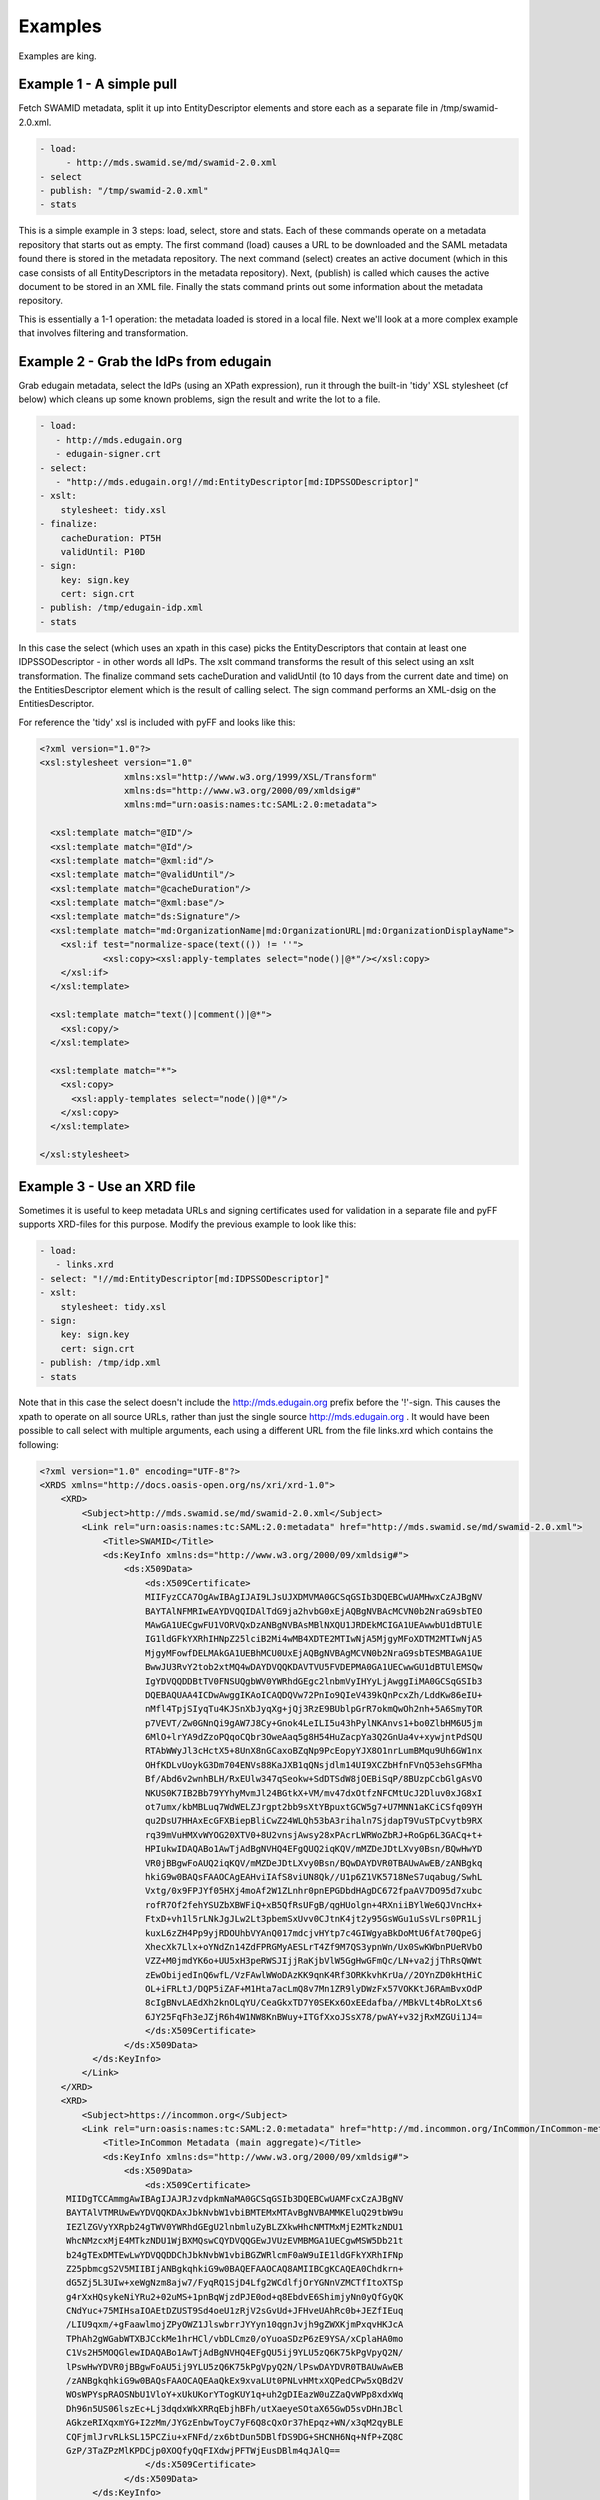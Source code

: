 Examples
========

Examples are king.

Example 1 - A simple pull
-------------------------

Fetch SWAMID metadata, split it up into EntityDescriptor elements and store each as a separate file in /tmp/swamid-2.0.xml.

.. code-block:: yaml

   - load:
        - http://mds.swamid.se/md/swamid-2.0.xml
   - select
   - publish: "/tmp/swamid-2.0.xml"
   - stats

This is a simple example in 3 steps: load, select, store and stats. Each of these commands operate on a metadata
repository that starts out as empty. The first command (load) causes a URL to be downloaded and the SAML metadata
found there is stored in the metadata repository. The next command (select) creates an active document (which in
this case consists of all EntityDescriptors in the metadata repository). Next, (publish) is called which causes
the active document to be stored in an XML file. Finally the stats command prints out some information about
the metadata repository.

This is essentially a 1-1 operation: the metadata loaded is stored in a local file. Next we'll look at a more
complex example that involves filtering and transformation.


Example 2 - Grab the IdPs from edugain
--------------------------------------

Grab edugain metadata, select the IdPs (using an XPath expression), run it through the built-in 'tidy' XSL
stylesheet (cf below) which cleans up some known problems, sign the result and write the lot to a file.

.. code-block:: yaml

    - load:
       - http://mds.edugain.org 
       - edugain-signer.crt
    - select:
       - "http://mds.edugain.org!//md:EntityDescriptor[md:IDPSSODescriptor]"
    - xslt:
        stylesheet: tidy.xsl
    - finalize:
        cacheDuration: PT5H
        validUntil: P10D
    - sign:
        key: sign.key
        cert: sign.crt
    - publish: /tmp/edugain-idp.xml
    - stats

In this case the select (which uses an xpath in this case) picks the EntityDescriptors that contain at least one
IDPSSODescriptor - in other words all IdPs. The xslt command transforms the result of this select using an xslt
transformation. The finalize command sets cacheDuration and validUntil (to 10 days from the current date and time)
on the EntitiesDescriptor element which is the result of calling select. The sign command performs an XML-dsig on
the EntitiesDescriptor.

For reference the 'tidy' xsl is included with pyFF and looks like this:

.. code-block:: xml

    <?xml version="1.0"?>
    <xsl:stylesheet version="1.0"
                    xmlns:xsl="http://www.w3.org/1999/XSL/Transform"
                    xmlns:ds="http://www.w3.org/2000/09/xmldsig#"
                    xmlns:md="urn:oasis:names:tc:SAML:2.0:metadata">

      <xsl:template match="@ID"/>
      <xsl:template match="@Id"/>
      <xsl:template match="@xml:id"/>
      <xsl:template match="@validUntil"/>
      <xsl:template match="@cacheDuration"/>
      <xsl:template match="@xml:base"/>
      <xsl:template match="ds:Signature"/>
      <xsl:template match="md:OrganizationName|md:OrganizationURL|md:OrganizationDisplayName">
        <xsl:if test="normalize-space(text(()) != ''">
                <xsl:copy><xsl:apply-templates select="node()|@*"/></xsl:copy>
        </xsl:if>
      </xsl:template>

      <xsl:template match="text()|comment()|@*">
        <xsl:copy/>
      </xsl:template>

      <xsl:template match="*">
        <xsl:copy>
          <xsl:apply-templates select="node()|@*"/>
        </xsl:copy>
      </xsl:template>

    </xsl:stylesheet>

Example 3 - Use an XRD file
---------------------------

Sometimes it is useful to keep metadata URLs and signing certificates used for validation in a separate file and pyFF
supports XRD-files for this purpose. Modify the previous example to look like this:

.. code-block:: yaml

    - load:
       - links.xrd
    - select: "!//md:EntityDescriptor[md:IDPSSODescriptor]"
    - xslt:
        stylesheet: tidy.xsl
    - sign:
        key: sign.key
        cert: sign.crt
    - publish: /tmp/idp.xml
    - stats

Note that in this case the select doesn't include the http://mds.edugain.org prefix before the '!'-sign. This causes
the xpath to operate on all source URLs, rather than just the single source http://mds.edugain.org . It would have
been possible to call select with multiple arguments, each using a different URL from the file links.xrd which
contains the following:

.. code-block:: xml

    <?xml version="1.0" encoding="UTF-8"?>
    <XRDS xmlns="http://docs.oasis-open.org/ns/xri/xrd-1.0">
        <XRD>
            <Subject>http://mds.swamid.se/md/swamid-2.0.xml</Subject>
            <Link rel="urn:oasis:names:tc:SAML:2.0:metadata" href="http://mds.swamid.se/md/swamid-2.0.xml">
                <Title>SWAMID</Title>
                <ds:KeyInfo xmlns:ds="http://www.w3.org/2000/09/xmldsig#">
                    <ds:X509Data>
                        <ds:X509Certificate>
			MIIFyzCCA7OgAwIBAgIJAI9LJsUJXDMVMA0GCSqGSIb3DQEBCwUAMHwxCzAJBgNV
			BAYTAlNFMRIwEAYDVQQIDAlTdG9ja2hvbG0xEjAQBgNVBAcMCVN0b2NraG9sbTEO
			MAwGA1UECgwFU1VORVQxDzANBgNVBAsMBlNXQU1JRDEkMCIGA1UEAwwbU1dBTUlE
			IG1ldGFkYXRhIHNpZ25lciB2Mi4wMB4XDTE2MTIwNjA5MjgyMFoXDTM2MTIwNjA5
			MjgyMFowfDELMAkGA1UEBhMCU0UxEjAQBgNVBAgMCVN0b2NraG9sbTESMBAGA1UE
			BwwJU3RvY2tob2xtMQ4wDAYDVQQKDAVTVU5FVDEPMA0GA1UECwwGU1dBTUlEMSQw
			IgYDVQQDDBtTV0FNSUQgbWV0YWRhdGEgc2lnbmVyIHYyLjAwggIiMA0GCSqGSIb3
			DQEBAQUAA4ICDwAwggIKAoICAQDQVw72PnIo9QIeV439kQnPcxZh/LddKw86eIU+
			nMfl4TpjSIyqTu4KJSnXbJyqXg+jQj3RzE9BUblpGrR7okmQwOh2nh+5A6SmyTOR
			p7VEVT/Zw0GNnQi9gAW7J8Cy+Gnok4LeILI5u43hPylNKAnvs1+bo0ZlbHM6U5jm
			6MlO+lrYA9dZzoPQqoCQbr3OweAaq5g8H54HuZacpYa3Q2GnUa4v+xywjntPdSQU
			RTAbWWyJl3cHctX5+8UnX8nGCaxoBZqNp9PcEopyYJX8O1nrLumBMqu9Uh6GW1nx
			OHfKDLvUoykG3Dm704ENVs88KaJXB1qQNsjdlm14UI9XCZbHfnFVnQ53ehsGFMha
			Bf/Abd6v2wnhBLH/RxEUlw347qSeokw+SdDTSdW8jOEBiSqP/8BUzpCcbGlgAsVO
			NKUS0K7IB2Bb79YYhyMvmJl24BGtkX+VM/mv47dxOtfzNFCMtUcJ2Dluv0xJG8xI
			ot7umx/kbMBLuq7WdWELZJrgpt2bb9sXtYBpuxtGCW5g7+U7MNN1aKCiCSfq09YH
			qu2DsU7HHAxEcGFXBiepBliCwZ24WLQh53bA3rihaln7SjdapT9VuSTpCvytb9RX
			rq39mVuHMXvWYOG20XTV0+8U2vnsjAwsy28xPAcrLWRWoZbRJ+RoGp6L3GACq+t+
			HPIukwIDAQABo1AwTjAdBgNVHQ4EFgQUQ2iqKQV/mMZDeJDtLXvy0Bsn/BQwHwYD
			VR0jBBgwFoAUQ2iqKQV/mMZDeJDtLXvy0Bsn/BQwDAYDVR0TBAUwAwEB/zANBgkq
			hkiG9w0BAQsFAAOCAgEAHviIAfS8viUN8Qk//U1p6Z1VK5718NeS7uqabug/SwhL
			Vxtg/0x9FPJYf05HXj4moAf2W1ZLnhr0pnEPGDbdHAgDC672fpaAV7DO95d7xubc
			rofR7Of2fehYSUZbXBWFiQ+xB5QfRsUFgB/qgHUolgn+4RXniiBYlWe6QJVncHx+
			FtxD+vh1l5rLNkJgJLw2Lt3pbemSxUvv0CJtnK4jt2y95GsWGu1uSsVLrs0PR1Lj
			kuxL6zZH4Pp9yjRDOUhbVYAnQ017mdcjvHYtp7c4GIWgyaBkDoMtU6fAt70QpeGj
			XhecXk7Llx+oYNdZn14ZdFPRGMyAESLrT4Zf9M7QS3ypnWn/Ux0SwKWbnPUeRVbO
			VZZ+M0jmdYK6o+UU5xH3peRWSJIjjRaKjbVlW5GgHwGFmQc/LN+va2jjThRsQWWt
			zEwObijedInQ6wfL/VzFAwlWWoDAzKK9qnK4Rf3ORKkvhKrUa//2OYnZD0kHtHiC
			OL+iFRLtJ/DQP5iZAF+M1Hta7acLmQ8v7Mn1ZR9lyDWzFx57VOKKtJ6RAmBvxOdP
			8cIgBNvLAEdXh2knOLqYU/CeaGkxTD7Y0SEKx6OxEEdafba//MBkVLt4bRoLXts6
			6JY25FqFh3eJZjR6h4W1NW8KnBWuy+ITGfXxoJSsX78/pwAY+v32jRxMZGUi1J4=       
                        </ds:X509Certificate>
                    </ds:X509Data>
              </ds:KeyInfo>
            </Link>
        </XRD>
        <XRD>
            <Subject>https://incommon.org</Subject>
            <Link rel="urn:oasis:names:tc:SAML:2.0:metadata" href="http://md.incommon.org/InCommon/InCommon-metadata.xml">
                <Title>InCommon Metadata (main aggregate)</Title>
                <ds:KeyInfo xmlns:ds="http://www.w3.org/2000/09/xmldsig#">
                    <ds:X509Data>
                        <ds:X509Certificate>
         MIIDgTCCAmmgAwIBAgIJAJRJzvdpkmNaMA0GCSqGSIb3DQEBCwUAMFcxCzAJBgNV
         BAYTAlVTMRUwEwYDVQQKDAxJbkNvbW1vbiBMTEMxMTAvBgNVBAMMKEluQ29tbW9u
         IEZlZGVyYXRpb24gTWV0YWRhdGEgU2lnbmluZyBLZXkwHhcNMTMxMjE2MTkzNDU1
         WhcNMzcxMjE4MTkzNDU1WjBXMQswCQYDVQQGEwJVUzEVMBMGA1UECgwMSW5Db21t
         b24gTExDMTEwLwYDVQQDDChJbkNvbW1vbiBGZWRlcmF0aW9uIE1ldGFkYXRhIFNp
         Z25pbmcgS2V5MIIBIjANBgkqhkiG9w0BAQEFAAOCAQ8AMIIBCgKCAQEA0Chdkrn+
         dG5Zj5L3UIw+xeWgNzm8ajw7/FyqRQ1SjD4Lfg2WCdlfjOrYGNnVZMCTfItoXTSp
         g4rXxHQsykeNiYRu2+02uMS+1pnBqWjzdPJE0od+q8EbdvE6ShimjyNn0yQfGyQK
         CNdYuc+75MIHsaIOAEtDZUST9Sd4oeU1zRjV2sGvUd+JFHveUAhRc0b+JEZfIEuq
         /LIU9qxm/+gFaawlmojZPyOWZ1JlswbrrJYYyn10qgnJvjh9gZWXKjmPxqvHKJcA
         TPhAh2gWGabWTXBJCckMe1hrHCl/vbDLCmz0/oYuoaSDzP6zE9YSA/xCplaHA0mo
         C1Vs2H5MOQGlewIDAQABo1AwTjAdBgNVHQ4EFgQU5ij9YLU5zQ6K75kPgVpyQ2N/
         lPswHwYDVR0jBBgwFoAU5ij9YLU5zQ6K75kPgVpyQ2N/lPswDAYDVR0TBAUwAwEB
         /zANBgkqhkiG9w0BAQsFAAOCAQEAaQkEx9xvaLUt0PNLvHMtxXQPedCPw5xQBd2V
         WOsWPYspRAOSNbU1VloY+xUkUKorYTogKUY1q+uh2gDIEazW0uZZaQvWPp8xdxWq
         Dh96n5US06lszEc+Lj3dqdxWkXRRqEbjhBFh/utXaeyeSOtaX65GwD5svDHnJBcl
         AGkzeRIXqxmYG+I2zMm/JYGzEnbwToyC7yF6Q8cQxOr37hEpqz+WN/x3qM2qyBLE
         CQFjmlJrvRLkSL15PCZiu+xFNFd/zx6btDun5DBlfDS9DG+SHCNH6Nq+NfP+ZQ8C
         GzP/3TaZPzMlKPDCjp0XOQfyQqFIXdwjPFTWjEusDBlm4qJAlQ==
                        </ds:X509Certificate>
                    </ds:X509Data>
              </ds:KeyInfo>
            </Link>
        </XRD>
    </XRDS>

The structure of the file should be fairly self-evident. Only links with @rel="urn:oasis:names:tc:SAML:2.0:metadata"
will be parsed. If a KeyInfo with a X509Certificate element (usual base64-encoded certificate format) then this
certificate is used to validate the signature on the downloaded SAML metadata. Note that while 'load' supports validation
based on certificate fingerprint the XRD format does not and you will have to include Base64-encoded certificates if
you want validation to work.

Example 4 - Sign using a PKCS#11 module
---------------------------------------

Fetch SWAMID metadata (and validate the signature using a certificate matching the given SHA1 fingerprint), select
the Identity Providers, tidy it up a bit and sign with the key with the label 'signer' in the PKCS#11 module
/usr/lib/libsofthsm.so. If a certificate is found in the same PKCS#11 object, that certificate is included in
the Signature object.

.. code-block:: yaml

    - load:
       - http://mds.swamid.se/md/swamid-2.0.xml A6:78:5A:37:C9:C9:0C:25:AD:5F:1F:69:22:EF:76:7B:C9:78:67:67:3A:AF:4F:8B:EA:A1:A7:6D:A3:A8:E5:85
    - select: "!//md:EntityDescriptor[md:IDPSSODescriptor]"
    - xslt:
        stylesheet: tidy.xsl
    - sign:
        key: pkcs11:///usr/lib/libsofthsm.so/signer
    - publish: /tmp/idp.xml
    - stats

Running this example requires some preparation. Run the 'p11setup.sh' script in the examples directory.
This results in a SoftHSM token being setup with the PIN 'secret1' and SO_PIN 'secret2'. Now run pyFF (assuming
you are using a unix-like environment).

.. code-block:: bash

    # env PYKCS11PIN=secret1 SOFTHSM_CONF=softhsm.conf pyff --loglevel=DEBUG p11.fd

Example 5 - MDX
---------------

Running an MDX server is pretty easy using pyFF. Lets start with the links.xrd file (cf example above) and add
this simple pipeline.

.. code-block:: yaml

    - when update:
        - load:
           - links.xrd
        - break
    - when request:
        - select
        - pipe:
            - when accept application/xml:
                 - xslt:
                     stylesheet: tidy.xsl
                 - first
                 - finalize:
                    cacheDuration: PT5H
                    validUntil: P10D
                 - sign:
                     key: sign.key
                     cert: sign.crt
                 - emit application/xml
                 - break
            - when accept application/json:
                 - xslt:
                     stylesheet: discojson.xsl
                 - emit application/json:
                 - break

The big difference here are the two when commands. They are used to select between the two main entrypoints
for the pyFF server: the update flow and the request flow. The update flow is run repeatedly and is usually
used for updating the internal metadata repository.

The request flow is called every time an MDX request is submitted. The internal when statements are used to
provide basic content negotiation for the MDX request. Content negotiation is based both on the Accept header
and on the extension (suffix) on the URL - ending a resource with '.json' selects application/json, etc
and overrides the Accept header.

The only new commands here are emit, break and first. The emit command transforms the result into the
appropriate output format (UTF-8 encoded text), the break terminates the pipeline. The first command strips
the outer EntitiesDescriptor if only a single EntityDescriptor is present in the active document which is
consistent with expected behaviour for the MDX protocol.

The behaviour of the select command in the request pipeline is a bit different: the select operates on
a query fed to the request pipeline from the HTTP server that runs the command. This is called implicit
select.

Now start pyffd:

.. code-block:: bash

  # pyffd -f -C -p /tmp/pyffd.pid --loglevel=DEBUG --host=0.0.0.0 --port=8080 test.yaml
  

This should start pyffd in the foreground. If you remove the ``-f`` pyFF should daemonize. Setting the cache to ``-c`` will turn it off. For running
pyFF in production I suggest something like this:

.. code-block:: bash

  # pyffd --loglevel=INFO --log=syslog:auth --frequency=300 -p /var/run/pyffd.pid --dir=`pwd` -H<ip> -P80 mdx.fd

This starts pyff on the interface <ip>:80 and uses the current directory as the working directory. If you leave
out --dir then pyffd will change directory to $HOME of the current user which is probably not what you want. 
In this case logging is done through syslog (the auth facility) and with log level INFO. The refresh-rate is set
to 300 seconds so at minimum your downstream feeds will be refreshed that often.

